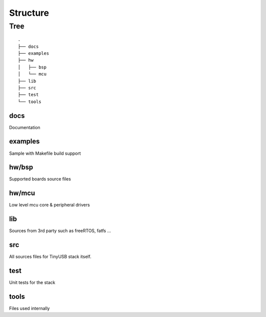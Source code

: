 *********
Structure
*********

Tree
====

::

  .
  ├── docs
  ├── examples
  ├── hw
  │   ├── bsp
  │   └── mcu
  ├── lib
  ├── src
  ├── test
  └── tools

docs
----

Documentation

examples
--------

Sample with Makefile build support

hw/bsp
------

Supported boards source files

hw/mcu
------

Low level mcu core & peripheral drivers

lib
---

Sources from 3rd party such as freeRTOS, fatfs ...

src
---

All sources files for TinyUSB stack itself.

test
----

Unit tests for the stack

tools
-----

Files used internally
